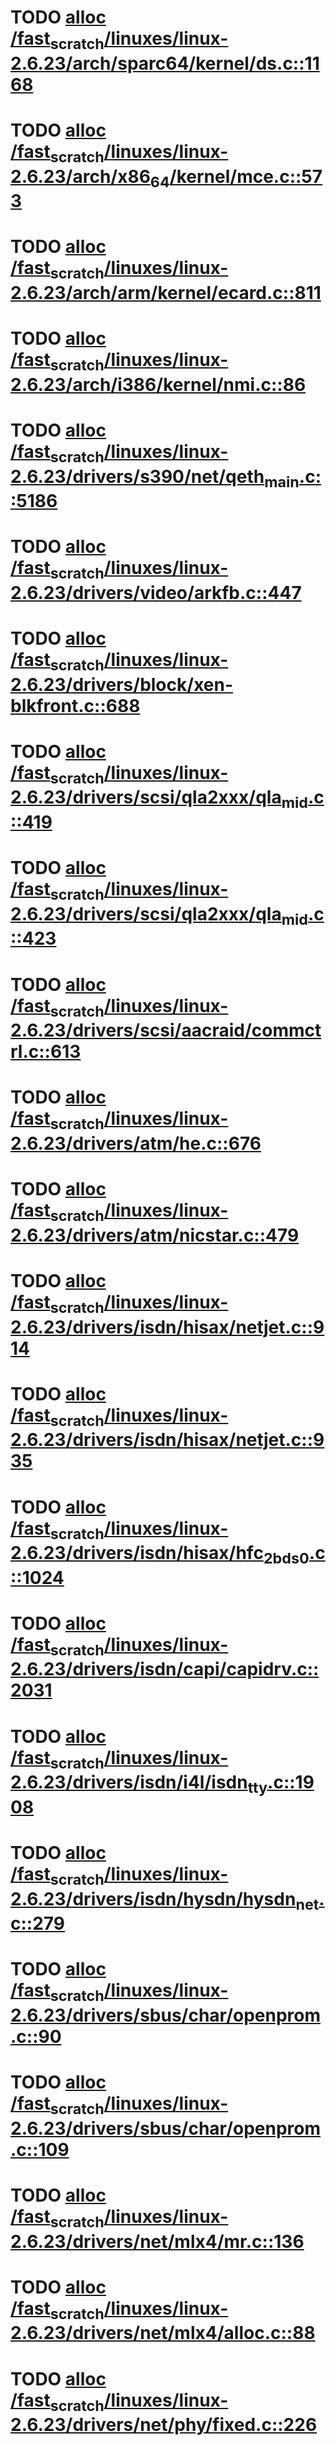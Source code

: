 * TODO [[view:/fast_scratch/linuxes/linux-2.6.23/arch/sparc64/kernel/ds.c::face=ovl-face1::linb=1168::colb=1::cole=14][alloc /fast_scratch/linuxes/linux-2.6.23/arch/sparc64/kernel/ds.c::1168]]
* TODO [[view:/fast_scratch/linuxes/linux-2.6.23/arch/x86_64/kernel/mce.c::face=ovl-face1::linb=573::colb=1::cole=8][alloc /fast_scratch/linuxes/linux-2.6.23/arch/x86_64/kernel/mce.c::573]]
* TODO [[view:/fast_scratch/linuxes/linux-2.6.23/arch/arm/kernel/ecard.c::face=ovl-face1::linb=811::colb=1::cole=3][alloc /fast_scratch/linuxes/linux-2.6.23/arch/arm/kernel/ecard.c::811]]
* TODO [[view:/fast_scratch/linuxes/linux-2.6.23/arch/i386/kernel/nmi.c::face=ovl-face1::linb=86::colb=1::cole=15][alloc /fast_scratch/linuxes/linux-2.6.23/arch/i386/kernel/nmi.c::86]]
* TODO [[view:/fast_scratch/linuxes/linux-2.6.23/drivers/s390/net/qeth_main.c::face=ovl-face1::linb=5186::colb=1::cole=5][alloc /fast_scratch/linuxes/linux-2.6.23/drivers/s390/net/qeth_main.c::5186]]
* TODO [[view:/fast_scratch/linuxes/linux-2.6.23/drivers/video/arkfb.c::face=ovl-face1::linb=447::colb=18::cole=22][alloc /fast_scratch/linuxes/linux-2.6.23/drivers/video/arkfb.c::447]]
* TODO [[view:/fast_scratch/linuxes/linux-2.6.23/drivers/block/xen-blkfront.c::face=ovl-face1::linb=688::colb=1::cole=5][alloc /fast_scratch/linuxes/linux-2.6.23/drivers/block/xen-blkfront.c::688]]
* TODO [[view:/fast_scratch/linuxes/linux-2.6.23/drivers/scsi/qla2xxx/qla_mid.c::face=ovl-face1::linb=419::colb=1::cole=15][alloc /fast_scratch/linuxes/linux-2.6.23/drivers/scsi/qla2xxx/qla_mid.c::419]]
* TODO [[view:/fast_scratch/linuxes/linux-2.6.23/drivers/scsi/qla2xxx/qla_mid.c::face=ovl-face1::linb=423::colb=1::cole=15][alloc /fast_scratch/linuxes/linux-2.6.23/drivers/scsi/qla2xxx/qla_mid.c::423]]
* TODO [[view:/fast_scratch/linuxes/linux-2.6.23/drivers/scsi/aacraid/commctrl.c::face=ovl-face1::linb=613::colb=3::cole=6][alloc /fast_scratch/linuxes/linux-2.6.23/drivers/scsi/aacraid/commctrl.c::613]]
* TODO [[view:/fast_scratch/linuxes/linux-2.6.23/drivers/atm/he.c::face=ovl-face1::linb=676::colb=1::cole=9][alloc /fast_scratch/linuxes/linux-2.6.23/drivers/atm/he.c::676]]
* TODO [[view:/fast_scratch/linuxes/linux-2.6.23/drivers/atm/nicstar.c::face=ovl-face1::linb=479::colb=8::cole=12][alloc /fast_scratch/linuxes/linux-2.6.23/drivers/atm/nicstar.c::479]]
* TODO [[view:/fast_scratch/linuxes/linux-2.6.23/drivers/isdn/hisax/netjet.c::face=ovl-face1::linb=914::colb=7::cole=31][alloc /fast_scratch/linuxes/linux-2.6.23/drivers/isdn/hisax/netjet.c::914]]
* TODO [[view:/fast_scratch/linuxes/linux-2.6.23/drivers/isdn/hisax/netjet.c::face=ovl-face1::linb=935::colb=7::cole=30][alloc /fast_scratch/linuxes/linux-2.6.23/drivers/isdn/hisax/netjet.c::935]]
* TODO [[view:/fast_scratch/linuxes/linux-2.6.23/drivers/isdn/hisax/hfc_2bds0.c::face=ovl-face1::linb=1024::colb=7::cole=11][alloc /fast_scratch/linuxes/linux-2.6.23/drivers/isdn/hisax/hfc_2bds0.c::1024]]
* TODO [[view:/fast_scratch/linuxes/linux-2.6.23/drivers/isdn/capi/capidrv.c::face=ovl-face1::linb=2031::colb=1::cole=13][alloc /fast_scratch/linuxes/linux-2.6.23/drivers/isdn/capi/capidrv.c::2031]]
* TODO [[view:/fast_scratch/linuxes/linux-2.6.23/drivers/isdn/i4l/isdn_tty.c::face=ovl-face1::linb=1908::colb=8::cole=17][alloc /fast_scratch/linuxes/linux-2.6.23/drivers/isdn/i4l/isdn_tty.c::1908]]
* TODO [[view:/fast_scratch/linuxes/linux-2.6.23/drivers/isdn/hysdn/hysdn_net.c::face=ovl-face1::linb=279::colb=6::cole=9][alloc /fast_scratch/linuxes/linux-2.6.23/drivers/isdn/hysdn/hysdn_net.c::279]]
* TODO [[view:/fast_scratch/linuxes/linux-2.6.23/drivers/sbus/char/openprom.c::face=ovl-face1::linb=90::colb=7::cole=13][alloc /fast_scratch/linuxes/linux-2.6.23/drivers/sbus/char/openprom.c::90]]
* TODO [[view:/fast_scratch/linuxes/linux-2.6.23/drivers/sbus/char/openprom.c::face=ovl-face1::linb=109::colb=7::cole=13][alloc /fast_scratch/linuxes/linux-2.6.23/drivers/sbus/char/openprom.c::109]]
* TODO [[view:/fast_scratch/linuxes/linux-2.6.23/drivers/net/mlx4/mr.c::face=ovl-face1::linb=136::colb=2::cole=16][alloc /fast_scratch/linuxes/linux-2.6.23/drivers/net/mlx4/mr.c::136]]
* TODO [[view:/fast_scratch/linuxes/linux-2.6.23/drivers/net/mlx4/alloc.c::face=ovl-face1::linb=88::colb=1::cole=14][alloc /fast_scratch/linuxes/linux-2.6.23/drivers/net/mlx4/alloc.c::88]]
* TODO [[view:/fast_scratch/linuxes/linux-2.6.23/drivers/net/phy/fixed.c::face=ovl-face1::linb=226::colb=1::cole=12][alloc /fast_scratch/linuxes/linux-2.6.23/drivers/net/phy/fixed.c::226]]
* TODO [[view:/fast_scratch/linuxes/linux-2.6.23/drivers/usb/misc/auerswald.c::face=ovl-face1::linb=573::colb=16::cole=20][alloc /fast_scratch/linuxes/linux-2.6.23/drivers/usb/misc/auerswald.c::573]]
* TODO [[view:/fast_scratch/linuxes/linux-2.6.23/drivers/usb/misc/auerswald.c::face=ovl-face1::linb=761::colb=16::cole=19][alloc /fast_scratch/linuxes/linux-2.6.23/drivers/usb/misc/auerswald.c::761]]
* TODO [[view:/fast_scratch/linuxes/linux-2.6.23/drivers/usb/misc/auerswald.c::face=ovl-face1::linb=1384::colb=1::cole=4][alloc /fast_scratch/linuxes/linux-2.6.23/drivers/usb/misc/auerswald.c::1384]]
* TODO [[view:/fast_scratch/linuxes/linux-2.6.23/drivers/usb/misc/auerswald.c::face=ovl-face1::linb=1913::colb=1::cole=3][alloc /fast_scratch/linuxes/linux-2.6.23/drivers/usb/misc/auerswald.c::1913]]
* TODO [[view:/fast_scratch/linuxes/linux-2.6.23/drivers/usb/serial/whiteheat.c::face=ovl-face1::linb=382::colb=1::cole=7][alloc /fast_scratch/linuxes/linux-2.6.23/drivers/usb/serial/whiteheat.c::382]]
* TODO [[view:/fast_scratch/linuxes/linux-2.6.23/drivers/infiniband/hw/mthca/mthca_mr.c::face=ovl-face1::linb=151::colb=2::cole=16][alloc /fast_scratch/linuxes/linux-2.6.23/drivers/infiniband/hw/mthca/mthca_mr.c::151]]
* TODO [[view:/fast_scratch/linuxes/linux-2.6.23/drivers/infiniband/hw/mthca/mthca_provider.c::face=ovl-face1::linb=616::colb=2::cole=4][alloc /fast_scratch/linuxes/linux-2.6.23/drivers/infiniband/hw/mthca/mthca_provider.c::616]]
* TODO [[view:/fast_scratch/linuxes/linux-2.6.23/drivers/infiniband/hw/mthca/mthca_allocator.c::face=ovl-face1::linb=95::colb=1::cole=13][alloc /fast_scratch/linuxes/linux-2.6.23/drivers/infiniband/hw/mthca/mthca_allocator.c::95]]
* TODO [[view:/fast_scratch/linuxes/linux-2.6.23/drivers/infiniband/hw/cxgb3/iwch_provider.c::face=ovl-face1::linb=617::colb=1::cole=6][alloc /fast_scratch/linuxes/linux-2.6.23/drivers/infiniband/hw/cxgb3/iwch_provider.c::617]]
* TODO [[view:/fast_scratch/linuxes/linux-2.6.23/drivers/infiniband/hw/cxgb3/iwch_mem.c::face=ovl-face1::linb=152::colb=1::cole=11][alloc /fast_scratch/linuxes/linux-2.6.23/drivers/infiniband/hw/cxgb3/iwch_mem.c::152]]
* TODO [[view:/fast_scratch/linuxes/linux-2.6.23/drivers/infiniband/hw/amso1100/c2_pd.c::face=ovl-face1::linb=78::colb=1::cole=22][alloc /fast_scratch/linuxes/linux-2.6.23/drivers/infiniband/hw/amso1100/c2_pd.c::78]]
* TODO [[view:/fast_scratch/linuxes/linux-2.6.23/kernel/relay.c::face=ovl-face1::linb=154::colb=1::cole=13][alloc /fast_scratch/linuxes/linux-2.6.23/kernel/relay.c::154]]
* TODO [[view:/fast_scratch/linuxes/linux-2.6.23/mm/slab.c::face=ovl-face1::linb=1534::colb=2::cole=5][alloc /fast_scratch/linuxes/linux-2.6.23/mm/slab.c::1534]]
* TODO [[view:/fast_scratch/linuxes/linux-2.6.23/mm/slab.c::face=ovl-face1::linb=1548::colb=2::cole=5][alloc /fast_scratch/linuxes/linux-2.6.23/mm/slab.c::1548]]
* TODO [[view:/fast_scratch/linuxes/linux-2.6.23/mm/slab.c::face=ovl-face1::linb=2070::colb=2::cole=35][alloc /fast_scratch/linuxes/linux-2.6.23/mm/slab.c::2070]]
* TODO [[view:/fast_scratch/linuxes/linux-2.6.23/mm/mempolicy.c::face=ovl-face1::linb=143::colb=1::cole=3][alloc /fast_scratch/linuxes/linux-2.6.23/mm/mempolicy.c::143]]
* TODO [[view:/fast_scratch/linuxes/linux-2.6.23/net/bluetooth/hci_core.c::face=ovl-face1::linb=424::colb=7::cole=10][alloc /fast_scratch/linuxes/linux-2.6.23/net/bluetooth/hci_core.c::424]]
* TODO [[view:/fast_scratch/linuxes/linux-2.6.23/net/sched/sch_tbf.c::face=ovl-face1::linb=254::colb=2::cole=5][alloc /fast_scratch/linuxes/linux-2.6.23/net/sched/sch_tbf.c::254]]
* TODO [[view:/fast_scratch/linuxes/linux-2.6.23/net/sched/sch_red.c::face=ovl-face1::linb=186::colb=2::cole=5][alloc /fast_scratch/linuxes/linux-2.6.23/net/sched/sch_red.c::186]]
* TODO [[view:/fast_scratch/linuxes/linux-2.6.23/net/sched/sch_netem.c::face=ovl-face1::linb=323::colb=1::cole=4][alloc /fast_scratch/linuxes/linux-2.6.23/net/sched/sch_netem.c::323]]
* TODO [[view:/fast_scratch/linuxes/linux-2.6.23/sound/isa/wavefront/wavefront_fx.c::face=ovl-face1::linb=214::colb=3::cole=12][alloc /fast_scratch/linuxes/linux-2.6.23/sound/isa/wavefront/wavefront_fx.c::214]]
* TODO [[view:/fast_scratch/linuxes/linux-2.6.23/sound/pci/emu10k1/emufx.c::face=ovl-face1::linb=671::colb=1::cole=4][alloc /fast_scratch/linuxes/linux-2.6.23/sound/pci/emu10k1/emufx.c::671]]
* TODO [[view:/fast_scratch/linuxes/linux-2.6.23/sound/usb/usbaudio.c::face=ovl-face1::linb=1827::colb=1::cole=21][alloc /fast_scratch/linuxes/linux-2.6.23/sound/usb/usbaudio.c::1827]]
* TODO [[view:/fast_scratch/linuxes/linux-2.6.23/sound/usb/usbaudio.c::face=ovl-face1::linb=2474::colb=2::cole=16][alloc /fast_scratch/linuxes/linux-2.6.23/sound/usb/usbaudio.c::2474]]
